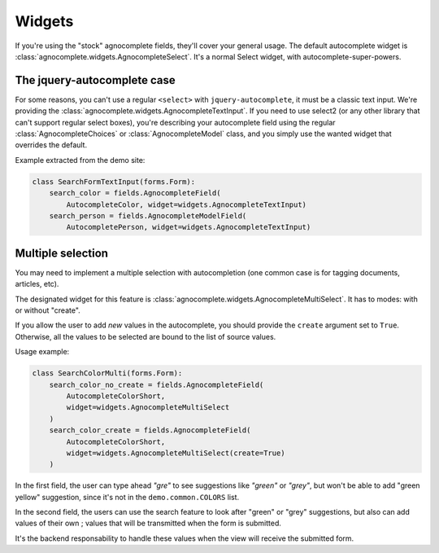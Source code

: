 =======
Widgets
=======

If you're using the "stock" agnocomplete fields, they'll cover your general usage. The default autocomplete widget is :class:`agnocomplete.widgets.AgnocompleteSelect`. It's a normal Select widget, with autocomplete-super-powers.

The jquery-autocomplete case
============================

For some reasons, you can't use a regular ``<select>`` with ``jquery-autocomplete``, it must be a classic text input. We're providing the :class:`agnocomplete.widgets.AgnocompleteTextInput`. If you need to use select2 (or any other library that can't support regular select boxes), you're describing your autocomplete field using the regular :class:`AgnocompleteChoices` or :class:`AgnocompleteModel` class, and you simply use the wanted widget that overrides the default.

Example extracted from the demo site:

.. code-block:: python

    class SearchFormTextInput(forms.Form):
        search_color = fields.AgnocompleteField(
            AutocompleteColor, widget=widgets.AgnocompleteTextInput)
        search_person = fields.AgnocompleteModelField(
            AutocompletePerson, widget=widgets.AgnocompleteTextInput)

Multiple selection
==================

You may need to implement a multiple selection with autocompletion (one common case is for tagging documents, articles, etc).

The designated widget for this feature is :class:`agnocomplete.widgets.AgnocompleteMultiSelect`. It has to modes: with or without "create".

If you allow the user to add *new* values in the autocomplete, you should provide the ``create`` argument set to ``True``. Otherwise, all the values to be selected are bound to the list of source values.

Usage example:

.. code-block:: python

    class SearchColorMulti(forms.Form):
        search_color_no_create = fields.AgnocompleteField(
            AutocompleteColorShort,
            widget=widgets.AgnocompleteMultiSelect
        )
        search_color_create = fields.AgnocompleteField(
            AutocompleteColorShort,
            widget=widgets.AgnocompleteMultiSelect(create=True)
        )

In the first field, the user can type ahead *"gre"* to see suggestions like *"green"* or *"grey"*, but won't be able to add "green yellow" suggestion, since it's not in the ``demo.common.COLORS`` list.

In the second field, the users can use the search feature to look after "green" or "grey" suggestions, but also can add values of their own ; values that will be transmitted when the form is submitted.

It's the backend responsability to handle these values when the view will receive the submitted form.
